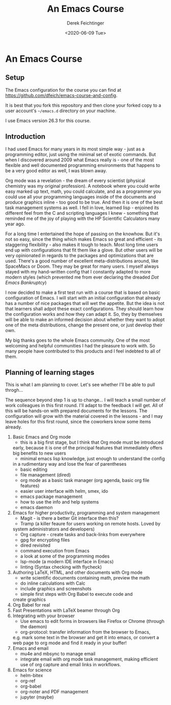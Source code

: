 #+options: ':nil *:t -:t ::t <:t H:3 \n:nil ^:t arch:headline
#+options: author:t broken-links:nil c:nil creator:nil
#+options: d:(not "LOGBOOK") date:t e:t email:nil f:t inline:t num:t
#+options: p:nil pri:nil prop:nil stat:t tags:t tasks:t tex:t
#+options: timestamp:t title:t toc:t todo:t |:t
#+TITLE: An Emacs Course
#+AUTHOR: Derek Feichtinger
#+email: dfeich@gmail.com
#+date: <2020-06-09 Tue>
* An Emacs Course
** Setup
   The Emacs configuration for the course you can find at
   https://github.com/dfeich/emacs-course-and-config.

   It is best that you fork this repository and then clone your
   forked copy to a user account's =~/emacs.d= directory on your
   machine.

   I use Emacs version 26.3 for this course.

** Introduction

   I had used Emacs for many years in its most simple way - just as a
   programming editor, just using the minimal set of exotic
   commands. But when I discovered around 2009 what Emacs really is -
   one of the most flexible and well documented programming
   environments that happens to be a very good editor as well, I was
   blown away.

   Org mode was a revelation - the dream of every scientist (physical
   chemistry was my original profession). A notebook where you could
   write easy marked up text, math, you could calculate, and as a
   programmer you could use all your programming languages inside of
   the documents and produce graphics inline - too good to be
   true. And then it is one of the best task management systems as
   well. I fell in love, learned lisp - enjoined its different feel from
   the C and scripting languages I knew - something that reminded me of
   the joy of playing with the HP Scientific Calculators many year ago.

   For a long time I entertained the hope of passing on the
   knowhow. But it's not so easy, since the thing which makes Emacs so
   great and efficient - its staggering flexibility - also makes it
   tough to teach. Most long time users end up with configurations that
   fit them like a glove. But other users will be very opinionated in regards
   to the packages and optimizations that are used. There's a good number
   of excellent meta-distributions around, like SpaceMacs or Doom. They
   may be great for many users. I myself always stayed with my hand-written
   config that I constantly adapted to more modern styles (which prevented
   me from ever declaring the dreaded /Dot Emacs Bankruptcy/)

   I now decided to make a first test run with a course that is based on
   basic configuration of Emacs. I will start with an initial configuration
   that already has a number of nice packages that will wet the appetite.
   But the idea is not that learners shall adpot these exact configurations.
   They should learn how the configuration works and how they can adapt
   it. So, they by themselves will be able to make an informed decision about
   whether they want to adopt one of the meta distributions, change the
   present one, or just develop their own.

   My big thanks goes to the whole Emacs community. One of the most
   welcoming and helpful communities I had the pleasure to work with.
   So many people have contributed to this products and I feel indebted
   to all of them.
  
** Planning of learning stages
   This is what I am planning to cover. Let's see whether I'll be able to
   pull throgh...

   The sequence beyond step 1 is up to change... I will teach a small
   number of work colleagues in this first round. I'll adapt to the
   feedback I will get. All of this will be hands-on with prepared
   documents for the lessons. The configuration will grow with the
   material covered in the lessons - and I may leave holes for this
   first round, since the coworkers know some items already.
   
   1. Basic Emacs and Org mode
      - this is a big first stage, but I think that Org mode must be introduced
	early, because it is one of the principal features that immediately
	offers big benefits to new users
      - minimal emacs lisp knowledge, just enough to understand the config
	in a rudimentary way and lose the fear of parentheses
      - basic editing
      - file management (dired)
      - org mode as a basic task manager (org agenda, basic org file features)
      - easier user interface with helm, smex, ido
      - emacs package management
      - how to use the info and help systems
      - emacs daemon
   2. Emacs for higher productivity, programming and system management
      - Magit - is there a better Git interface then this?
      - Tramp (a killer feaure for users working on remote hosts. Loved by
	system administrators and developers)
      - Org capture - create tasks and back-links from everywhere
      - gpg for encrypting files
      - dired revisited
      - command execution from Emacs
      - a look at some of the programming modes
      - lsp-mode (a modern IDE interface in Emacs)
      - linting (Syntax checking with flycheck)
   3. Authoring LaTeX, HTML, and other documents with Org mode
      - write scientific documents containing math, preview the math
      - do inline calculations with Calc
      - include graphics and screenshots
      - simple first steps with Org Babel to execute code and
	create graphics
   4. Org Babel for real
   5. Fast Presentations with LaTeX beamer through Org
   6. Integrating with your browser
      - Use emacs to edit forms in browsers like Firefox or Chrome
        (through the daemon)
      - org-protocol: transfer information from the browser to Emacs,
	e.g. mark some text in the browser and get it into emacs, or
	convert a web page to org mode and find it ready in your buffer!
   7. Emacs and email
      - mu4e and mbsync to manage email
      - integrate email with org mode task management, making
        efficient use of org capture and email links in workflows.
   8. Emacs for science
      - helm-bitex
      - org-ref
      - org-babel
      - org-noter and PDF management
      - jupyter (maybe)
      
